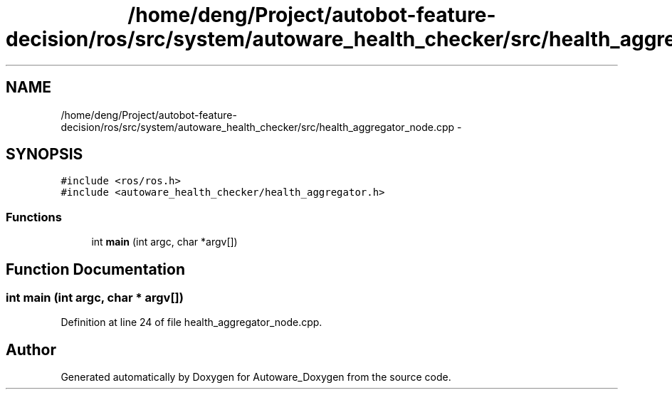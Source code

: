 .TH "/home/deng/Project/autobot-feature-decision/ros/src/system/autoware_health_checker/src/health_aggregator_node.cpp" 3 "Fri May 22 2020" "Autoware_Doxygen" \" -*- nroff -*-
.ad l
.nh
.SH NAME
/home/deng/Project/autobot-feature-decision/ros/src/system/autoware_health_checker/src/health_aggregator_node.cpp \- 
.SH SYNOPSIS
.br
.PP
\fC#include <ros/ros\&.h>\fP
.br
\fC#include <autoware_health_checker/health_aggregator\&.h>\fP
.br

.SS "Functions"

.in +1c
.ti -1c
.RI "int \fBmain\fP (int argc, char *argv[])"
.br
.in -1c
.SH "Function Documentation"
.PP 
.SS "int main (int argc, char * argv[])"

.PP
Definition at line 24 of file health_aggregator_node\&.cpp\&.
.SH "Author"
.PP 
Generated automatically by Doxygen for Autoware_Doxygen from the source code\&.

